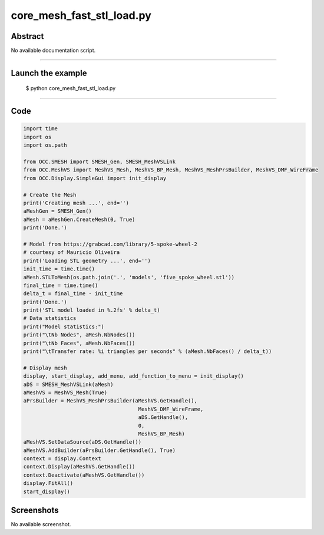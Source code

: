 core_mesh_fast_stl_load.py
==========================

Abstract
^^^^^^^^

No available documentation script.


------

Launch the example
^^^^^^^^^^^^^^^^^^

  $ python core_mesh_fast_stl_load.py

------


Code
^^^^


.. code-block:: python

  
  import time
  import os
  import os.path
  
  from OCC.SMESH import SMESH_Gen, SMESH_MeshVSLink
  from OCC.MeshVS import MeshVS_Mesh, MeshVS_BP_Mesh, MeshVS_MeshPrsBuilder, MeshVS_DMF_WireFrame
  from OCC.Display.SimpleGui import init_display
  
  # Create the Mesh
  print('Creating mesh ...', end='')
  aMeshGen = SMESH_Gen()
  aMesh = aMeshGen.CreateMesh(0, True)
  print('Done.')
  
  # Model from https://grabcad.com/library/5-spoke-wheel-2
  # courtesy of Mauricio Oliveira
  print('Loading STL geometry ...', end='')
  init_time = time.time()
  aMesh.STLToMesh(os.path.join('.', 'models', 'five_spoke_wheel.stl'))
  final_time = time.time()
  delta_t = final_time - init_time
  print('Done.')
  print('STL model loaded in %.2fs' % delta_t)
  # Data statistics
  print("Model statistics:")
  print("\tNb Nodes", aMesh.NbNodes())
  print("\tNb Faces", aMesh.NbFaces())
  print("\tTransfer rate: %i triangles per seconds" % (aMesh.NbFaces() / delta_t))
  
  # Display mesh
  display, start_display, add_menu, add_function_to_menu = init_display()
  aDS = SMESH_MeshVSLink(aMesh)
  aMeshVS = MeshVS_Mesh(True)
  aPrsBuilder = MeshVS_MeshPrsBuilder(aMeshVS.GetHandle(),
  	                               MeshVS_DMF_WireFrame,
  	                               aDS.GetHandle(),
  	                               0,
  	                               MeshVS_BP_Mesh)
  aMeshVS.SetDataSource(aDS.GetHandle())
  aMeshVS.AddBuilder(aPrsBuilder.GetHandle(), True)
  context = display.Context
  context.Display(aMeshVS.GetHandle())
  context.Deactivate(aMeshVS.GetHandle())
  display.FitAll()
  start_display()

Screenshots
^^^^^^^^^^^


No available screenshot.
